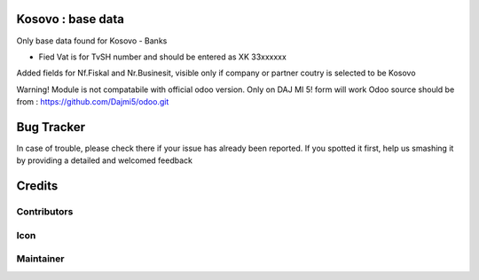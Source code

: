 .. image:: https://img.shields.io/badge/licence-AGPL--3-blue.svg
   :target: http://www.gnu.org/licenses/agpl-3.0-standalone.html
   :alt: License: AGPL-3

Kosovo : base data
==================

Only base data found for Kosovo
- Banks

- Fied Vat is for TvSH number and should be entered as XK 33xxxxxx
Added fields for Nf.Fiskal and Nr.Businesit, visible only if company or partner coutry is selected to be Kosovo

Warning!
Module is not compatabile with official odoo version.
Only on DAJ MI 5! form will work
Odoo source should be from : https://github.com/Dajmi5/odoo.git

Bug Tracker
===========


In case of trouble, please check there if your issue has already been reported.
If you spotted it first, help us smashing it by providing a detailed and welcomed feedback

Credits
=======

Contributors
------------



Icon
----


Maintainer
----------




